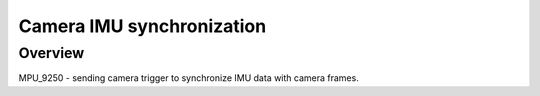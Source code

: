 

Camera IMU synchronization
######

Overview
********
MPU_9250 - sending camera trigger to synchronize IMU data with camera frames.
